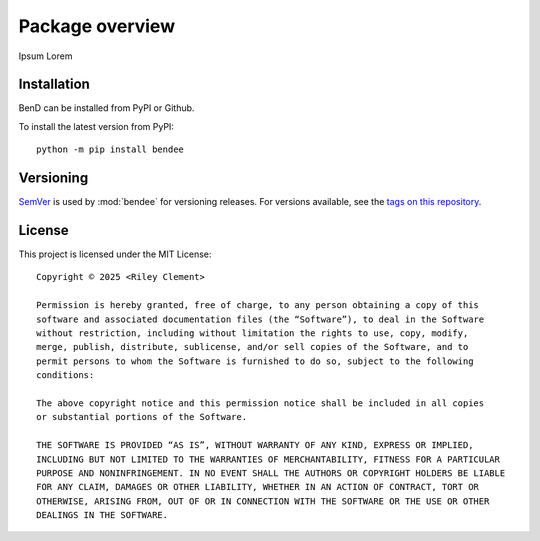 Package overview
=================================

Ipsum Lorem

Installation
----------------------

BenD can be installed from PyPI or Github.

To install the latest version from PyPI::

    python -m pip install bendee

    
Versioning
-----------

`SemVer <http://semver.org/>`_ is used by :mod:`bendee` for versioning releases.  For versions available, see the `tags on this repository <https://github.com/venaturum/BenD/tags>`_.


License
--------

This project is licensed under the MIT License::

    Copyright © 2025 <Riley Clement>

    Permission is hereby granted, free of charge, to any person obtaining a copy of this
    software and associated documentation files (the “Software”), to deal in the Software
    without restriction, including without limitation the rights to use, copy, modify, 
    merge, publish, distribute, sublicense, and/or sell copies of the Software, and to 
    permit persons to whom the Software is furnished to do so, subject to the following 
    conditions:

    The above copyright notice and this permission notice shall be included in all copies 
    or substantial portions of the Software.

    THE SOFTWARE IS PROVIDED “AS IS”, WITHOUT WARRANTY OF ANY KIND, EXPRESS OR IMPLIED,
    INCLUDING BUT NOT LIMITED TO THE WARRANTIES OF MERCHANTABILITY, FITNESS FOR A PARTICULAR
    PURPOSE AND NONINFRINGEMENT. IN NO EVENT SHALL THE AUTHORS OR COPYRIGHT HOLDERS BE LIABLE
    FOR ANY CLAIM, DAMAGES OR OTHER LIABILITY, WHETHER IN AN ACTION OF CONTRACT, TORT OR
    OTHERWISE, ARISING FROM, OUT OF OR IN CONNECTION WITH THE SOFTWARE OR THE USE OR OTHER 
    DEALINGS IN THE SOFTWARE.
